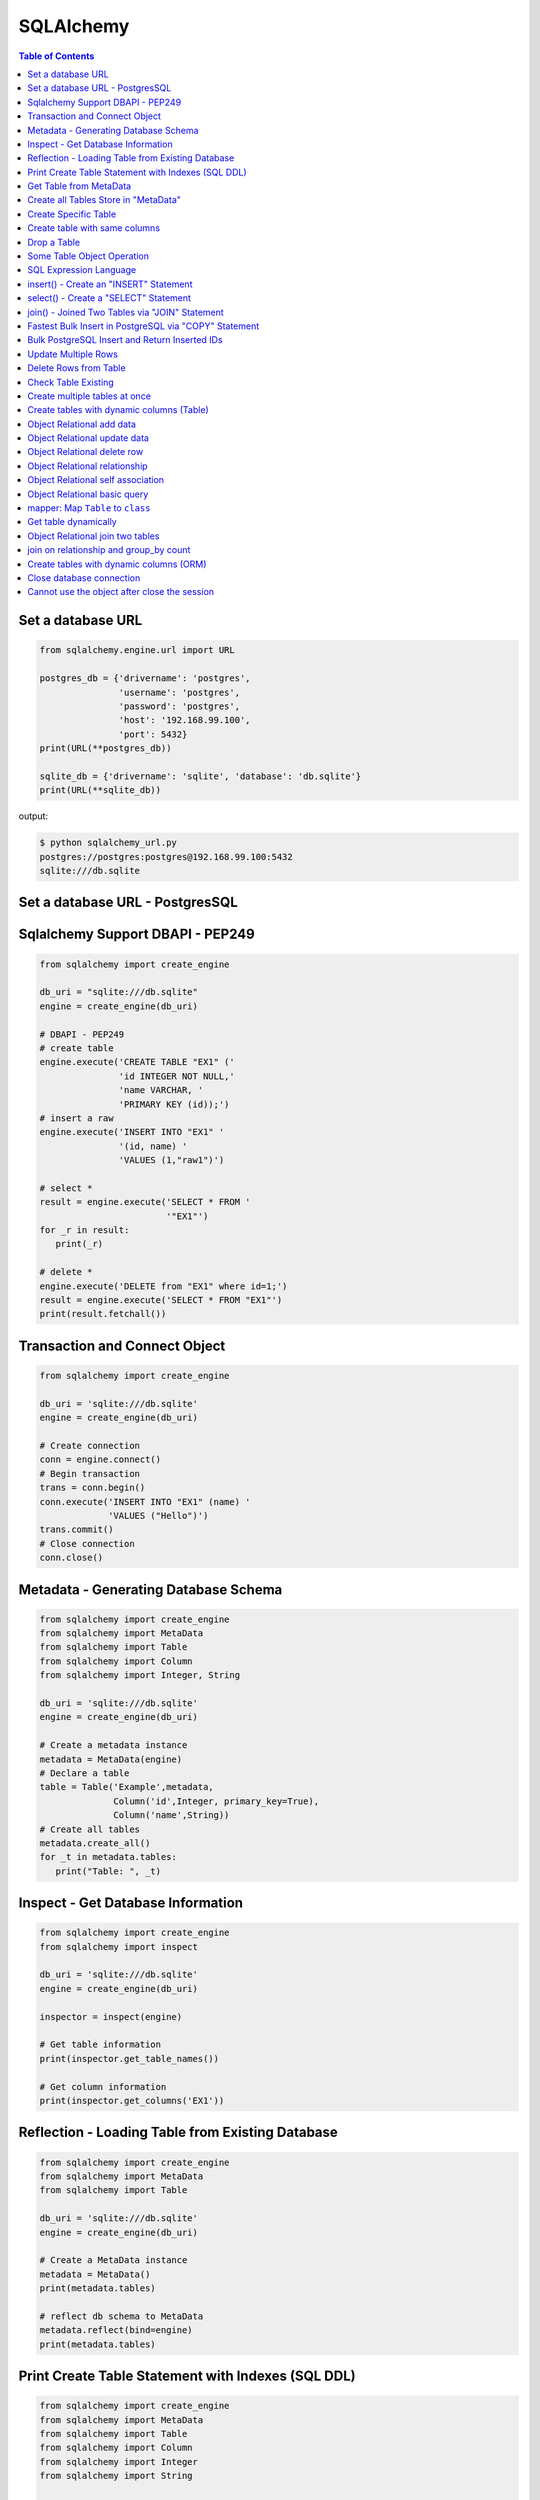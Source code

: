 .. meta::
    :description lang=en: Collect useful snippets of SQLAlchemy
    :keywords: Python, Python3, SQLAlchemy Cheat Sheet

==========
SQLAlchemy
==========

.. contents:: Table of Contents
    :backlinks: none


Set a database URL
-------------------

.. code-block:: python

    from sqlalchemy.engine.url import URL

    postgres_db = {'drivername': 'postgres',
                   'username': 'postgres',
                   'password': 'postgres',
                   'host': '192.168.99.100',
                   'port': 5432}
    print(URL(**postgres_db))

    sqlite_db = {'drivername': 'sqlite', 'database': 'db.sqlite'}
    print(URL(**sqlite_db))

output:

.. code-block:: bash

    $ python sqlalchemy_url.py
    postgres://postgres:postgres@192.168.99.100:5432
    sqlite:///db.sqlite

Set a database URL - PostgresSQL
-----------------------------------

.. code-block:: python
    # configure flask application to use POSTGRESQL dialect
    app = Flask(__name__)
    app.config['SQLALCHEMY_DATABASE_URI'] = 'postgresql://postgres@localhost:5432/todoapp'
    app.config['SQLALCHEMY_TRACK_MODIFICATIONS'] = False

    # Pass flask app and config database to init sql alchemy
    db = SQLAlchemy(app)
    migrate = Migrate(app, db)


Sqlalchemy Support DBAPI - PEP249
-----------------------------------

.. code-block:: python

    from sqlalchemy import create_engine

    db_uri = "sqlite:///db.sqlite"
    engine = create_engine(db_uri)

    # DBAPI - PEP249
    # create table
    engine.execute('CREATE TABLE "EX1" ('
                   'id INTEGER NOT NULL,'
                   'name VARCHAR, '
                   'PRIMARY KEY (id));')
    # insert a raw
    engine.execute('INSERT INTO "EX1" '
                   '(id, name) '
                   'VALUES (1,"raw1")')

    # select *
    result = engine.execute('SELECT * FROM '
                            '"EX1"')
    for _r in result:
       print(_r)

    # delete *
    engine.execute('DELETE from "EX1" where id=1;')
    result = engine.execute('SELECT * FROM "EX1"')
    print(result.fetchall())


Transaction and Connect Object
--------------------------------

.. code-block:: python

    from sqlalchemy import create_engine

    db_uri = 'sqlite:///db.sqlite'
    engine = create_engine(db_uri)

    # Create connection
    conn = engine.connect()
    # Begin transaction
    trans = conn.begin()
    conn.execute('INSERT INTO "EX1" (name) '
                 'VALUES ("Hello")')
    trans.commit()
    # Close connection
    conn.close()


Metadata - Generating Database Schema
--------------------------------------

.. code-block:: python

    from sqlalchemy import create_engine
    from sqlalchemy import MetaData
    from sqlalchemy import Table
    from sqlalchemy import Column
    from sqlalchemy import Integer, String

    db_uri = 'sqlite:///db.sqlite'
    engine = create_engine(db_uri)

    # Create a metadata instance
    metadata = MetaData(engine)
    # Declare a table
    table = Table('Example',metadata,
                  Column('id',Integer, primary_key=True),
                  Column('name',String))
    # Create all tables
    metadata.create_all()
    for _t in metadata.tables:
       print("Table: ", _t)

Inspect - Get Database Information
------------------------------------

.. code-block:: python

    from sqlalchemy import create_engine
    from sqlalchemy import inspect

    db_uri = 'sqlite:///db.sqlite'
    engine = create_engine(db_uri)

    inspector = inspect(engine)

    # Get table information
    print(inspector.get_table_names())

    # Get column information
    print(inspector.get_columns('EX1'))


Reflection - Loading Table from Existing Database
---------------------------------------------------

.. code-block:: python

    from sqlalchemy import create_engine
    from sqlalchemy import MetaData
    from sqlalchemy import Table

    db_uri = 'sqlite:///db.sqlite'
    engine = create_engine(db_uri)

    # Create a MetaData instance
    metadata = MetaData()
    print(metadata.tables)

    # reflect db schema to MetaData
    metadata.reflect(bind=engine)
    print(metadata.tables)

Print Create Table Statement with Indexes (SQL DDL)
----------------------------------------------------

.. code-block:: python

    from sqlalchemy import create_engine
    from sqlalchemy import MetaData
    from sqlalchemy import Table
    from sqlalchemy import Column
    from sqlalchemy import Integer
    from sqlalchemy import String

    def metadata_dump(sql, *multiparams, **params):
        print(sql.compile(dialect=engine.dialect))

    meta = MetaData()
    example_table = Table('Example',meta,
                          Column('id', Integer, primary_key=True),
                          Column('name', String(10), index=True))

    db_uri = 'sqlite:///db.sqlite'
    engine = create_engine(db_uri, strategy='mock', executor=metadata_dump)

    meta.create_all(bind=engine, tables=[example_table])

output:

.. code-block:: sql

    CREATE TABLE "Example" (
        id INTEGER NOT NULL,
        name VARCHAR(10),
        PRIMARY KEY (id)
    )

    CREATE INDEX "ix_Example_name" ON "Example" (name)

Get Table from MetaData
------------------------

.. code-block:: python

    from sqlalchemy import create_engine
    from sqlalchemy import MetaData
    from sqlalchemy import Table

    db_uri = 'sqlite:///db.sqlite'
    engine = create_engine(db_uri)

    # Create MetaData instance
    metadata = MetaData(engine).reflect()
    print(metadata.tables)

    # Get Table
    ex_table = metadata.tables['Example']
    print(ex_table)


Create all Tables Store in "MetaData"
--------------------------------------

.. code-block:: python

    from sqlalchemy import create_engine
    from sqlalchemy import MetaData
    from sqlalchemy import Table
    from sqlalchemy import Column
    from sqlalchemy import Integer, String

    db_uri = 'sqlite:///db.sqlite'
    engine = create_engine(db_uri)
    meta = MetaData(engine)

    # Register t1, t2 to metadata
    t1 = Table('EX1', meta,
               Column('id',Integer, primary_key=True),
               Column('name',String))

    t2 = Table('EX2', meta,
               Column('id',Integer, primary_key=True),
               Column('val',Integer))
    # Create all tables in meta
    meta.create_all()

Create Specific Table
-----------------------

.. code-block:: python

    from sqlalchemy import create_engine
    from sqlalchemy import MetaData
    from sqlalchemy import Table
    from sqlalchemy import Column
    from sqlalchemy import Integer, String

    db_uri = 'sqlite:///db.sqlite'
    engine = create_engine(db_uri)

    meta = MetaData(engine)
    t1 = Table('Table_1', meta,
               Column('id', Integer, primary_key=True),
               Column('name',String))
    t2 = Table('Table_2', meta,
               Column('id', Integer, primary_key=True),
               Column('val',Integer))
    t1.create()


Create table with same columns
-------------------------------

.. code-block:: python

    from sqlalchemy import (
        create_engine,
        inspect,
        Column,
        String,
        Integer)

    from sqlalchemy.ext.declarative import declarative_base

    db_url = "sqlite://"
    engine = create_engine(db_url)

    Base = declarative_base()

    class TemplateTable(object):
        id   = Column(Integer, primary_key=True)
        name = Column(String)
        age  = Column(Integer)

    class DowntownAPeople(TemplateTable, Base):
        __tablename__ = "downtown_a_people"

    class DowntownBPeople(TemplateTable, Base):
        __tablename__ = "downtown_b_people"

    Base.metadata.create_all(bind=engine)

    # check table exists
    ins = inspect(engine)
    for _t in ins.get_table_names():
        print(_t)


Drop a Table
-------------

.. code-block:: python

    from sqlalchemy import create_engine
    from sqlalchemy import MetaData
    from sqlalchemy import inspect
    from sqlalchemy import Table
    from sqlalchemy import Column, Integer, String
    from sqlalchemy.engine.url import URL

    db_url = {'drivername': 'postgres',
              'username': 'postgres',
              'password': 'postgres',
              'host': '192.168.99.100',
              'port': 5432}
    engine = create_engine(URL(**db_url))
    m = MetaData()
    table = Table('Test', m,
                  Column('id', Integer, primary_key=True),
                  Column('key', String, nullable=True),
                  Column('val', String))

    table.create(engine)
    inspector = inspect(engine)
    print('Test' in inspector.get_table_names())

    table.drop(engine)
    inspector = inspect(engine)
    print('Test' in inspector.get_table_names())

output:

.. code-block:: bash

    $ python sqlalchemy_drop.py
    $ True
    $ False


Some Table Object Operation
----------------------------

.. code-block:: python

    from sqlalchemy import MetaData
    from sqlalchemy import Table
    from sqlalchemy import Column
    from sqlalchemy import Integer, String

    meta = MetaData()
    t = Table('ex_table', meta,
              Column('id', Integer, primary_key=True),
              Column('key', String),
              Column('val', Integer))
    # Get Table Name
    print(t.name)

    # Get Columns
    print(t.columns.keys())

    # Get Column
    c = t.c.key
    print(c.name)
    # Or
    c = t.columns.key
    print(c.name)

    # Get Table from Column
    print(c.table)


SQL Expression Language
-------------------------

.. code-block:: python

    # Think Column as "ColumnElement"
    # Implement via overwrite special function
    from sqlalchemy import MetaData
    from sqlalchemy import Table
    from sqlalchemy import Column
    from sqlalchemy import Integer, String
    from sqlalchemy import or_

    meta = MetaData()
    table = Table('example', meta,
                  Column('id', Integer, primary_key=True),
                  Column('l_name', String),
                  Column('f_name', String))
    # sql expression binary object
    print(repr(table.c.l_name == 'ed'))
    # exhbit sql expression
    print(str(table.c.l_name == 'ed'))

    print(repr(table.c.f_name != 'ed'))

    # comparison operator
    print(repr(table.c.id > 3))

    # or expression
    print((table.c.id > 5) | (table.c.id < 2))
    # Equal to
    print(or_(table.c.id > 5, table.c.id < 2))

    # compare to None produce IS NULL
    print(table.c.l_name == None)
    # Equal to
    print(table.c.l_name.is_(None))

    # + means "addition"
    print(table.c.id + 5)
    # or means "string concatenation"
    print(table.c.l_name + "some name")

    # in expression
    print(table.c.l_name.in_(['a','b']))

insert() - Create an "INSERT" Statement
----------------------------------------

.. code-block:: python

    from sqlalchemy import create_engine
    from sqlalchemy import MetaData
    from sqlalchemy import Table
    from sqlalchemy import Column
    from sqlalchemy import Integer
    from sqlalchemy import String

    db_uri = 'sqlite:///db.sqlite'
    engine = create_engine(db_uri)

    # create table
    meta = MetaData(engine)
    table = Table('user', meta,
       Column('id', Integer, primary_key=True),
       Column('l_name', String),
       Column('f_name', String))
    meta.create_all()

    # insert data via insert() construct
    ins = table.insert().values(
          l_name='Hello',
          f_name='World')
    conn = engine.connect()
    conn.execute(ins)

    # insert multiple data
    conn.execute(table.insert(),[
       {'l_name':'Hi','f_name':'bob'},
       {'l_name':'yo','f_name':'alice'}])


select() - Create a "SELECT" Statement
---------------------------------------

.. code-block:: python

    from sqlalchemy import create_engine
    from sqlalchemy import MetaData
    from sqlalchemy import Table
    from sqlalchemy import select
    from sqlalchemy import or_

    db_uri = 'sqlite:///db.sqlite'
    engine = create_engine(db_uri)
    conn = engine.connect()

    meta = MetaData(engine).reflect()
    table = meta.tables['user']

    # select * from 'user'
    select_st = select([table]).where(
       table.c.l_name == 'Hello')
    res = conn.execute(select_st)
    for _row in res:
        print(_row)

    # or equal to
    select_st = table.select().where(
       table.c.l_name == 'Hello')
    res = conn.execute(select_st)
    for _row in res:
        print(_row)

    # combine with "OR"
    select_st = select([
       table.c.l_name,
       table.c.f_name]).where(or_(
          table.c.l_name == 'Hello',
          table.c.l_name == 'Hi'))
    res = conn.execute(select_st)
    for _row in res:
        print(_row)

    # combine with "ORDER_BY"
    select_st = select([table]).where(or_(
          table.c.l_name == 'Hello',
          table.c.l_name == 'Hi')).order_by(table.c.f_name)
    res = conn.execute(select_st)
    for _row in res:
        print(_row)

join() - Joined Two Tables via "JOIN" Statement
------------------------------------------------

.. code-block:: python

    from sqlalchemy import create_engine
    from sqlalchemy import MetaData
    from sqlalchemy import Table
    from sqlalchemy import Column
    from sqlalchemy import Integer
    from sqlalchemy import String
    from sqlalchemy import select

    db_uri = 'sqlite:///db.sqlite'
    engine = create_engine(db_uri)

    meta = MetaData(engine).reflect()
    email_t = Table('email_addr', meta,
          Column('id', Integer, primary_key=True),
          Column('email',String),
          Column('name',String))
    meta.create_all()

    # get user table
    user_t = meta.tables['user']

    # insert
    conn = engine.connect()
    conn.execute(email_t.insert(),[
       {'email':'ker@test','name':'Hi'},
       {'email':'yo@test','name':'Hello'}])
    # join statement
    join_obj = user_t.join(email_t,
               email_t.c.name == user_t.c.l_name)
    # using select_from
    sel_st = select(
       [user_t.c.l_name, email_t.c.email]).select_from(join_obj)
    res = conn.execute(sel_st)
    for _row in res:
        print(_row)

Fastest Bulk Insert in PostgreSQL via "COPY" Statement
-------------------------------------------------------

.. code-block:: python

    # This method found here: https://gist.github.com/jsheedy/efa9a69926a754bebf0e9078fd085df6
    import io
    from datetime import date

    from sqlalchemy.engine.url import URL
    from sqlalchemy import create_engine
    from sqlalchemy import MetaData
    from sqlalchemy import Table
    from sqlalchemy import Column
    from sqlalchemy import Integer
    from sqlalchemy import String
    from sqlalchemy import Date


    db_url = {'drivername': 'postgres',
            'username': 'postgres',
            'password': 'postgres',
            'host': '192.168.99.100',
            'port': 5432}
    engine = create_engine(URL(**db_url))

    # create table
    meta = MetaData(engine)
    table = Table('userinfo', meta,
        Column('id', Integer, primary_key=True),
        Column('first_name', String),
        Column('age', Integer),
        Column('birth_day', Date),
    )
    meta.create_all()

    # file-like object (tsv format)
    datafile = io.StringIO()

    # generate rows
    for i in range(100):
        line = '\t'.join(
            [
                f'Name {i}',    # first_name
                str(18 + i),    # age
                str(date.today()),   # birth_day
            ]
        )
        datafile.write(line + '\n')

    # reset file to start
    datafile.seek(0)

    # bulk insert via `COPY` statement
    conn = engine.raw_connection()
    with conn.cursor() as cur:
        # https://www.psycopg.org/docs/cursor.html#cursor.copy_from
        cur.copy_from(
            datafile,
            table.name,  # table name
            sep='\t',
            columns=('first_name', 'age', 'birth_day'),
        )
    conn.commit()

Bulk PostgreSQL Insert and Return Inserted IDs
-----------------------------------------------

.. code-block:: python

    from sqlalchemy.engine.url import URL
    from sqlalchemy import create_engine
    from sqlalchemy import MetaData
    from sqlalchemy import Table
    from sqlalchemy import Column
    from sqlalchemy import Integer
    from sqlalchemy import String

    db_url = {'drivername': 'postgres',
            'username': 'postgres',
            'password': 'postgres',
            'host': '192.168.99.100',
            'port': 5432}
    engine = create_engine(URL(**db_url))

    # create table
    meta = MetaData(engine)
    table = Table('userinfo', meta,
        Column('id', Integer, primary_key=True),
        Column('first_name', String),
        Column('age', Integer),
    )
    meta.create_all()

    # generate rows
    data = [{'first_name': f'Name {i}', 'age': 18+i} for i in range(10)]

    stmt = table.insert().values(data).returning(table.c.id)
    # converted into SQL:
    # INSERT INTO userinfo (first_name, age) VALUES
    #  (%(first_name_m0)s, %(age_m0)s), (%(first_name_m1)s, %(age_m1)s),
    #  (%(first_name_m2)s, %(age_m2)s), (%(first_name_m3)s, %(age_m3)s),
    #  (%(first_name_m4)s, %(age_m4)s), (%(first_name_m5)s, %(age_m5)s),
    #  (%(first_name_m6)s, %(age_m6)s), (%(first_name_m7)s, %(age_m7)s),
    #  (%(first_name_m8)s, %(age_m8)s), (%(first_name_m9)s, %(age_m9)s)
    # RETURNING userinfo.id
    for rowid in engine.execute(stmt).fetchall():
        print(rowid['id'])

output:

.. code-block:: bash

    $ python sqlalchemy_bulk.py
    1
    2
    3
    4
    5
    6
    7
    8
    9
    10

Update Multiple Rows
---------------------

.. code-block:: python

    from sqlalchemy.engine.url import URL
    from sqlalchemy import create_engine
    from sqlalchemy import MetaData
    from sqlalchemy import Table
    from sqlalchemy import Column
    from sqlalchemy import Integer
    from sqlalchemy import String
    from sqlalchemy.sql.expression import bindparam

    db_url = {'drivername': 'postgres',
            'username': 'postgres',
            'password': 'postgres',
            'host': '192.168.99.100',
            'port': 5432}
    engine = create_engine(URL(**db_url))

    # create table
    meta = MetaData(engine)
    table = Table('userinfo', meta,
        Column('id', Integer, primary_key=True),
        Column('first_name', String),
        Column('birth_year', Integer),
    )
    meta.create_all()

    # update data
    data = [
        {'_id': 1, 'first_name': 'Johnny', 'birth_year': 1975},
        {'_id': 2, 'first_name': 'Jim', 'birth_year': 1973},
        {'_id': 3, 'first_name': 'Kaley', 'birth_year': 1985},
        {'_id': 4, 'first_name': 'Simon', 'birth_year': 1980},
        {'_id': 5, 'first_name': 'Kunal', 'birth_year': 1981},
        {'_id': 6, 'first_name': 'Mayim', 'birth_year': 1975},
        {'_id': 7, 'first_name': 'Melissa', 'birth_year': 1980},
    ]

    stmt = table.update().where(table.c.id == bindparam('_id')).\
           values({
               'first_name': bindparam('first_name'),
               'birth_year': bindparam('birth_year'),
           })
    # conveted to SQL:
    # UPDATE userinfo SET first_name=%(first_name)s, birth_year=%(birth_year)s WHERE userinfo.id = %(_id)s

    engine.execute(stmt, data)

Delete Rows from Table
------------------------

.. code-block:: python

    from sqlalchemy import create_engine
    from sqlalchemy import MetaData

    db_uri = 'sqlite:///db.sqlite'
    engine = create_engine(db_uri)
    conn = engine.connect()

    meta = MetaData(engine).reflect()
    user_t = meta.tables['user']

    # select * from user_t
    sel_st = user_t.select()
    res = conn.execute(sel_st)
    for _row in res:
        print(_row)

    # delete l_name == 'Hello'
    del_st = user_t.delete().where(
          user_t.c.l_name == 'Hello')
    print('----- delete -----')
    res = conn.execute(del_st)

    # check rows has been delete
    sel_st = user_t.select()
    res = conn.execute(sel_st)
    for _row in res:
        print(_row)

Check Table Existing
----------------------

.. code-block:: python

    from sqlalchemy import create_engine
    from sqlalchemy import MetaData
    from sqlalchemy import Column
    from sqlalchemy import Integer, String
    from sqlalchemy import inspect
    from sqlalchemy.ext.declarative import declarative_base

    Modal = declarative_base()
    class Example(Modal):
       __tablename__ = "ex_t"
       id = Column(Integer, primary_key=True)
       name = Column(String(20))

    db_uri = 'sqlite:///db.sqlite'
    engine = create_engine(db_uri)
    Modal.metadata.create_all(engine)

    # check register table exist to Modal
    for _t in Modal.metadata.tables:
        print(_t)

    # check all table in database
    meta = MetaData(engine).reflect()
    for _t in meta.tables:
        print(_t)

    # check table names exists via inspect
    ins = inspect(engine)
    for _t in ins.get_table_names():
        print(_t)

Create multiple tables at once
-------------------------------

.. code-block:: python

    from sqlalchemy import create_engine
    from sqlalchemy import MetaData
    from sqlalchemy import Table
    from sqlalchemy import inspect
    from sqlalchemy import Column, String, Integer
    from sqlalchemy.engine.url import URL

    db = {'drivername': 'postgres',
          'username': 'postgres',
          'password': 'postgres',
          'host': '192.168.99.100',
          'port': 5432}

    url = URL(**db)
    engine = create_engine(url)

    metadata = MetaData()
    metadata.reflect(bind=engine)

    def create_table(name, metadata):
        tables = metadata.tables.keys()
        if name not in tables:
            table = Table(name, metadata,
                          Column('id', Integer, primary_key=True),
                          Column('key', String),
                          Column('val', Integer))
            table.create(engine)

    tables = ['table1', 'table2', 'table3']
    for _t in tables: create_table(_t, metadata)

    inspector = inspect(engine)
    print(inspector.get_table_names())

output:

.. code-block:: bash

    $ python sqlalchemy_create.py
    [u'table1', u'table2', u'table3']


Create tables with dynamic columns (Table)
--------------------------------------------

.. code-block:: python

    from sqlalchemy import create_engine
    from sqlalchemy import Column, Integer, String
    from sqlalchemy import Table
    from sqlalchemy import MetaData
    from sqlalchemy import inspect
    from sqlalchemy.engine.url import URL

    db_url = {'drivername': 'postgres',
              'username': 'postgres',
              'password': 'postgres',
              'host': '192.168.99.100',
              'port': 5432}

    engine = create_engine(URL(**db_url))

    def create_table(name, *cols):
        meta = MetaData()
        meta.reflect(bind=engine)
        if name in meta.tables: return

        table = Table(name, meta, *cols)
        table.create(engine)

    create_table('Table1',
                 Column('id', Integer, primary_key=True),
                 Column('name', String))
    create_table('Table2',
                 Column('id', Integer, primary_key=True),
                 Column('key', String),
                 Column('val', String))

    inspector = inspect(engine)
    for _t in inspector.get_table_names():
        print(_t)

output:

.. code-block:: bash

    $ python sqlalchemy_dynamic.py
    Table1
    Table2


Object Relational add data
----------------------------

.. code-block:: python

    from datetime import datetime

    from sqlalchemy import create_engine
    from sqlalchemy import Column, Integer, String, DateTime
    from sqlalchemy.orm import sessionmaker
    from sqlalchemy.exc import SQLAlchemyError
    from sqlalchemy.ext.declarative import declarative_base
    from sqlalchemy.engine.url import URL

    db_url = {'drivername': 'postgres',
              'username': 'postgres',
              'password': 'postgres',
              'host': '192.168.99.100',
              'port': 5432}
    engine = create_engine(URL(**db_url))

    Base = declarative_base()

    class TestTable(Base):
        __tablename__ = 'Test Table'
        id   = Column(Integer, primary_key=True)
        key  = Column(String, nullable=False)
        val  = Column(String)
        date = Column(DateTime, default=datetime.utcnow)

    # create tables
    Base.metadata.create_all(bind=engine)

    # create session
    Session = sessionmaker()
    Session.configure(bind=engine)
    session = Session()

    data = {'a': 5566, 'b': 9527, 'c': 183}
    try:
        for _key, _val in data.items():
            row = TestTable(key=_key, val=_val)
            session.add(row)
        session.commit()
    except SQLAlchemyError as e:
        print(e)
    finally:
        session.close()

Object Relational update data
------------------------------

.. code-block:: python

    from datetime import datetime

    from sqlalchemy import create_engine
    from sqlalchemy import Column, Integer, String, DateTime
    from sqlalchemy.orm import sessionmaker
    from sqlalchemy.exc import SQLAlchemyError
    from sqlalchemy.ext.declarative import declarative_base
    from sqlalchemy.engine.url import URL

    db_url = {'drivername': 'postgres',
              'username': 'postgres',
              'password': 'postgres',
              'host': '192.168.99.100',
              'port': 5432}
    engine = create_engine(URL(**db_url))
    Base = declarative_base()

    class TestTable(Base):
        __tablename__ = 'Test Table'
        id   = Column(Integer, primary_key=True)
        key  = Column(String, nullable=False)
        val  = Column(String)
        date = Column(DateTime, default=datetime.utcnow)

    # create tables
    Base.metadata.create_all(bind=engine)

    # create session
    Session = sessionmaker()
    Session.configure(bind=engine)
    session = Session()

    try:
        # add row to database
        row = TestTable(key="hello", val="world")
        session.add(row)
        session.commit()

        # update row to database
        row = session.query(TestTable).filter(
              TestTable.key == 'hello').first()
        print('original:', row.key, row.val)
        row.key = "Hello"
        row.val = "World"
        session.commit()

        # check update correct
        row = session.query(TestTable).filter(
              TestTable.key == 'Hello').first()
        print('update:', row.key, row.val)
    except SQLAlchemyError as e:
        print(e)
    finally:
        session.close()

output:

.. code-block:: bash

    $ python sqlalchemy_update.py
    original: hello world
    update: Hello World


Object Relational delete row
-----------------------------

.. code-block:: python

    from datetime import datetime

    from sqlalchemy import create_engine
    from sqlalchemy import Column, Integer, String, DateTime
    from sqlalchemy.orm import sessionmaker
    from sqlalchemy.exc import SQLAlchemyError
    from sqlalchemy.ext.declarative import declarative_base
    from sqlalchemy.engine.url import URL


    db_url = {'drivername': 'postgres',
            'username': 'postgres',
            'password': 'postgres',
            'host': '192.168.99.100',
            'port': 5432}
    engine = create_engine(URL(**db_url))
    Base = declarative_base()

    class TestTable(Base):
        __tablename__ = 'Test Table'
        id   = Column(Integer, primary_key=True)
        key  = Column(String, nullable=False)
        val  = Column(String)
        date = Column(DateTime, default=datetime.utcnow)

    # create tables
    Base.metadata.create_all(bind=engine)

    # create session
    Session = sessionmaker()
    Session.configure(bind=engine)
    session = Session()

    row = TestTable(key='hello', val='world')
    session.add(row)
    query = session.query(TestTable).filter(
            TestTable.key=='hello')
    print(query.first())
    query.delete()
    query = session.query(TestTable).filter(
            TestTable.key=='hello')
    print(query.all())

output:

.. code-block:: bash

    $ python sqlalchemy_delete.py
    <__main__.TestTable object at 0x104eb8f50>
    []

Object Relational relationship
-------------------------------

.. code-block:: python

    from sqlalchemy import Column, String, Integer, ForeignKey
    from sqlalchemy.orm import relationship
    from sqlalchemy.ext.declarative import declarative_base

    Base = declarative_base()

    class User(Base):
        __tablename__ = 'user'
        id = Column(Integer, primary_key=True)
        name = Column(String)
        addresses = relationship("Address", backref="user")

    class Address(Base):
        __tablename__ = 'address'
        id = Column(Integer, primary_key=True)
        email = Column(String)
        user_id = Column(Integer, ForeignKey('user.id'))

    u1 = User()
    a1 = Address()
    print(u1.addresses)
    print(a1.user)

    u1.addresses.append(a1)
    print(u1.addresses)
    print(a1.user)

output:

.. code-block:: bash

    $ python sqlalchemy_relationship.py
    []
    None
    [<__main__.Address object at 0x10c4edb50>]
    <__main__.User object at 0x10c4ed810>


Object Relational self association
-----------------------------------

.. code-block:: python

    import json

    from sqlalchemy import (
        Column,
        Integer,
        String,
        ForeignKey,
        Table)

    from sqlalchemy.orm import (
        sessionmaker,
        relationship)

    from sqlalchemy.ext.declarative import declarative_base

    base = declarative_base()

    association = Table("Association", base.metadata,
        Column('left', Integer, ForeignKey('node.id'), primary_key=True),
        Column('right', Integer, ForeignKey('node.id'), primary_key=True))

    class Node(base):
        __tablename__ = 'node'
        id = Column(Integer, primary_key=True)
        label = Column(String)
        friends = relationship('Node',
                               secondary=association,
                               primaryjoin=id==association.c.left,
                               secondaryjoin=id==association.c.right,
                               backref='left')
        def to_json(self):
            return dict(id=self.id,
                        friends=[_.label for _ in self.friends])

    nodes = [Node(label='node_{}'.format(_)) for _ in range(0, 3)]
    nodes[0].friends.extend([nodes[1], nodes[2]])
    nodes[1].friends.append(nodes[2])

    print('----> right')
    print(json.dumps([_.to_json() for _ in nodes], indent=2))

    print('----> left')
    print(json.dumps([_n.to_json() for _n in nodes[1].left], indent=2))

output:

.. code-block:: bash

    ----> right
    [
      {
        "friends": [
          "node_1",
          "node_2"
        ],
        "id": null
      },
      {
        "friends": [
          "node_2"
        ],
        "id": null
      },
      {
        "friends": [],
        "id": null
      }
    ]
    ----> left
    [
      {
        "friends": [
          "node_1",
          "node_2"
        ],
        "id": null
      }
    ]


Object Relational basic query
------------------------------

.. code-block:: python

    from datetime import datetime

    from sqlalchemy import create_engine
    from sqlalchemy import Column, String, Integer, DateTime
    from sqlalchemy import or_
    from sqlalchemy import desc
    from sqlalchemy.orm import sessionmaker
    from sqlalchemy.exc import SQLAlchemyError
    from sqlalchemy.ext.declarative import declarative_base
    from sqlalchemy.engine.url import URL

    db_url = {'drivername': 'postgres',
              'username': 'postgres',
              'password': 'postgres',
              'host': '192.168.99.100',
              'port': 5432}

    Base = declarative_base()

    class User(Base):
        __tablename__ = 'User'
        id       = Column(Integer, primary_key=True)
        name     = Column(String, nullable=False)
        fullname = Column(String, nullable=False)
        birth    = Column(DateTime)

    # create tables
    engine = create_engine(URL(**db_url))
    Base.metadata.create_all(bind=engine)

    users = [
        User(name='ed',
             fullname='Ed Jones',
             birth=datetime(1989,7,1)),
        User(name='wendy',
             fullname='Wendy Williams',
             birth=datetime(1983,4,1)),
        User(name='mary',
             fullname='Mary Contrary',
             birth=datetime(1990,1,30)),
        User(name='fred',
             fullname='Fred Flinstone',
             birth=datetime(1977,3,12)),
        User(name='justin',
             fullname="Justin Bieber")]

    # create session
    Session = sessionmaker()
    Session.configure(bind=engine)
    session = Session()

    # add_all
    session.add_all(users)
    session.commit()

    print("----> order_by(id):")
    query = session.query(User).order_by(User.id)
    for _row in query.all():
        print(_row.name, _row.fullname, _row.birth)

    print("\n----> order_by(desc(id)):")
    query = session.query(User).order_by(desc(User.id))
    for _row in query.all():
        print(_row.name, _row.fullname, _row.birth)

    print("\n----> order_by(date):")
    query = session.query(User).order_by(User.birth)
    for _row in query.all():
        print(_row.name, _row.fullname, _row.birth)

    print("\n----> EQUAL:")
    query = session.query(User).filter(User.id == 2)
    _row = query.first()
    print(_row.name, _row.fullname, _row.birth)

    print("\n----> NOT EQUAL:")
    query = session.query(User).filter(User.id != 2)
    for _row in query.all():
        print(_row.name, _row.fullname, _row.birth)

    print("\n----> IN:")
    query = session.query(User).filter(User.name.in_(['ed', 'wendy']))
    for _row in query.all():
        print(_row.name, _row.fullname, _row.birth)

    print("\n----> NOT IN:")
    query = session.query(User).filter(~User.name.in_(['ed', 'wendy']))
    for _row in query.all():
        print(_row.name, _row.fullname, _row.birth)

    print("\n----> AND:")
    query = session.query(User).filter(
            User.name=='ed', User.fullname=='Ed Jones')
    _row = query.first()
    print(_row.name, _row.fullname, _row.birth)

    print("\n----> OR:")
    query = session.query(User).filter(
            or_(User.name=='ed', User.name=='wendy'))
    for _row in query.all():
        print(_row.name, _row.fullname, _row.birth)

    print("\n----> NULL:")
    query = session.query(User).filter(User.birth == None)
    for _row in query.all():
        print(_row.name, _row.fullname)

    print("\n----> NOT NULL:")
    query = session.query(User).filter(User.birth != None)
    for _row in query.all():
        print(_row.name, _row.fullname)

    print("\n----> LIKE")
    query = session.query(User).filter(User.name.like('%ed%'))
    for _row in query.all():
        print(_row.name, _row.fullname)

output:

.. code-block:: bash

    ----> order_by(id):
    ed Ed Jones 1989-07-01 00:00:00
    wendy Wendy Williams 1983-04-01 00:00:00
    mary Mary Contrary 1990-01-30 00:00:00
    fred Fred Flinstone 1977-03-12 00:00:00
    justin Justin Bieber None

    ----> order_by(desc(id)):
    justin Justin Bieber None
    fred Fred Flinstone 1977-03-12 00:00:00
    mary Mary Contrary 1990-01-30 00:00:00
    wendy Wendy Williams 1983-04-01 00:00:00
    ed Ed Jones 1989-07-01 00:00:00

    ----> order_by(date):
    fred Fred Flinstone 1977-03-12 00:00:00
    wendy Wendy Williams 1983-04-01 00:00:00
    ed Ed Jones 1989-07-01 00:00:00
    mary Mary Contrary 1990-01-30 00:00:00
    justin Justin Bieber None

    ----> EQUAL:
    wendy Wendy Williams 1983-04-01 00:00:00

    ----> NOT EQUAL:
    ed Ed Jones 1989-07-01 00:00:00
    mary Mary Contrary 1990-01-30 00:00:00
    fred Fred Flinstone 1977-03-12 00:00:00
    justin Justin Bieber None

    ----> IN:
    ed Ed Jones 1989-07-01 00:00:00
    wendy Wendy Williams 1983-04-01 00:00:00

    ----> NOT IN:
    mary Mary Contrary 1990-01-30 00:00:00
    fred Fred Flinstone 1977-03-12 00:00:00
    justin Justin Bieber None

    ----> AND:
    ed Ed Jones 1989-07-01 00:00:00

    ----> OR:
    ed Ed Jones 1989-07-01 00:00:00
    wendy Wendy Williams 1983-04-01 00:00:00

    ----> NULL:
    justin Justin Bieber

    ----> NOT NULL:
    ed Ed Jones
    wendy Wendy Williams
    mary Mary Contrary
    fred Fred Flinstone

    ----> LIKE
    ed Ed Jones
    fred Fred Flinstone

mapper: Map ``Table`` to ``class``
-----------------------------------

.. code-block:: python

    from sqlalchemy import (
        create_engine,
        Table,
        MetaData,
        Column,
        Integer,
        String,
        ForeignKey)

    from sqlalchemy.orm import (
        mapper,
        relationship,
        sessionmaker)

    # classical mapping: map "table" to "class"
    db_url = 'sqlite://'
    engine = create_engine(db_url)

    meta = MetaData(bind=engine)

    user = Table('User', meta,
                 Column('id', Integer, primary_key=True),
                 Column('name', String),
                 Column('fullname', String),
                 Column('password', String))

    addr = Table('Address', meta,
                 Column('id', Integer, primary_key=True),
                 Column('email', String),
                 Column('user_id', Integer, ForeignKey('User.id')))

    # map table to class
    class User(object):
        def __init__(self, name, fullname, password):
            self.name = name
            self.fullname = fullname
            self.password = password

    class Address(object):
        def __init__(self, email):
            self.email = email

    mapper(User, user, properties={
           'addresses': relationship(Address, backref='user')})
    mapper(Address, addr)

    # create table
    meta.create_all()

    # create session
    Session = sessionmaker()
    Session.configure(bind=engine)
    session = Session()

    u = User(name='Hello', fullname='HelloWorld', password='ker')
    a = Address(email='hello@hello.com')
    u.addresses.append(a)
    try:
        session.add(u)
        session.commit()

        # query result
        u = session.query(User).filter(User.name == 'Hello').first()
        print(u.name, u.fullname, u.password)

    finally:
        session.close()

output:

.. code-block:: bash

    $ python map_table_class.py
    Hello HelloWorld ker


Get table dynamically
----------------------

.. code-block:: python

    from sqlalchemy import (
        create_engine,
        MetaData,
        Table,
        inspect,
        Column,
        String,
        Integer)

    from sqlalchemy.orm import (
        mapper,
        scoped_session,
        sessionmaker)

    db_url = "sqlite://"
    engine = create_engine(db_url)
    metadata = MetaData(engine)

    class TableTemp(object):
        def __init__(self, name):
            self.name = name

    def get_table(name):
        if name in metadata.tables:
            table = metadata.tables[name]
        else:
            table = Table(name, metadata,
                    Column('id', Integer, primary_key=True),
                    Column('name', String))
            table.create(engine)

        cls = type(name.title(), (TableTemp,), {})
        mapper(cls, table)
        return cls

    # get table first times
    t = get_table('Hello')

    # get table secone times
    t = get_table('Hello')

    Session = scoped_session(sessionmaker(bind=engine))
    try:
        Session.add(t(name='foo'))
        Session.add(t(name='bar'))
        for _ in Session.query(t).all():
            print(_.name)
    except Exception as e:
        Session.rollback()
    finally:
        Session.close()

output:

.. code-block:: bash

    $ python get_table.py
    foo
    bar


Object Relational join two tables
----------------------------------

.. code-block:: python

    from sqlalchemy import create_engine
    from sqlalchemy import Column, Integer, String, ForeignKey
    from sqlalchemy.orm import relationship
    from sqlalchemy.engine.url import URL
    from sqlalchemy.orm import sessionmaker
    from sqlalchemy.ext.declarative import declarative_base

    Base = declarative_base()

    class User(Base):
        __tablename__ = 'user'
        id    = Column(Integer, primary_key=True)
        name  = Column(String)
        addresses = relationship("Address", backref="user")

    class Address(Base):
        __tablename__ = 'address'
        id = Column(Integer, primary_key=True)
        email = Column(String)
        user_id = Column(Integer, ForeignKey('user.id'))

    db_url = {'drivername': 'postgres',
              'username': 'postgres',
              'password': 'postgres',
              'host': '192.168.99.100',
              'port': 5432}

    # create engine
    engine = create_engine(URL(**db_url))

    # create tables
    Base.metadata.create_all(bind=engine)

    # create session
    Session = sessionmaker()
    Session.configure(bind=engine)
    session = Session()

    user = User(name='user1')
    mail1 = Address(email='user1@foo.com')
    mail2 = Address(email='user1@bar.com')
    user.addresses.extend([mail1, mail2])

    session.add(user)
    session.add_all([mail1, mail2])
    session.commit()

    query = session.query(Address, User).join(User)
    for _a, _u in query.all():
        print(_u.name, _a.email)

output:

.. code-block:: bash

    $ python sqlalchemy_join.py
    user1 user1@foo.com
    user1 user1@bar.com


join on relationship and group_by count
----------------------------------------

.. code-block:: python

    from sqlalchemy import (
        create_engine,
        Column,
        String,
        Integer,
        ForeignKey,
        func)

    from sqlalchemy.orm import (
        relationship,
        sessionmaker,
        scoped_session)

    from sqlalchemy.ext.declarative import declarative_base

    db_url = 'sqlite://'
    engine = create_engine(db_url)

    Base = declarative_base()

    class Parent(Base):
        __tablename__ = 'parent'
        id       = Column(Integer, primary_key=True)
        name     = Column(String)
        children = relationship('Child', back_populates='parent')

    class Child(Base):
        __tablename__ = 'child'
        id        = Column(Integer, primary_key=True)
        name      = Column(String)
        parent_id = Column(Integer, ForeignKey('parent.id'))
        parent    = relationship('Parent', back_populates='children')

    Base.metadata.create_all(bind=engine)
    Session = scoped_session(sessionmaker(bind=engine))

    p1 = Parent(name="Alice")
    p2 = Parent(name="Bob")

    c1 = Child(name="foo")
    c2 = Child(name="bar")
    c3 = Child(name="ker")
    c4 = Child(name="cat")

    p1.children.extend([c1, c2, c3])
    p2.children.append(c4)

    try:
        Session.add(p1)
        Session.add(p2)
        Session.commit()

        # count number of children
        q = Session.query(Parent, func.count(Child.id))\
                   .join(Child)\
                   .group_by(Parent.id)

        # print result
        for _p, _c in q.all():
            print('parent: {}, num_child: {}'.format(_p.name, _c))
    finally:
        Session.remove()

output:

.. code-block:: bash

    $ python join_group_by.py
    parent: Alice, num_child: 3
    parent: Bob, num_child: 1


Create tables with dynamic columns (ORM)
------------------------------------------

.. code-block:: python

    from sqlalchemy import create_engine
    from sqlalchemy import Column, Integer, String
    from sqlalchemy import inspect
    from sqlalchemy.engine.url import URL
    from sqlalchemy.ext.declarative import declarative_base

    db_url = {'drivername': 'postgres',
              'username': 'postgres',
              'password': 'postgres',
              'host': '192.168.99.100',
              'port': 5432}

    engine = create_engine(URL(**db_url))
    Base = declarative_base()

    def create_table(name, cols):
        Base.metadata.reflect(engine)
        if name in Base.metadata.tables: return

        table = type(name, (Base,), cols)
        table.__table__.create(bind=engine)

    create_table('Table1', {
                 '__tablename__': 'Table1',
                 'id': Column(Integer, primary_key=True),
                 'name': Column(String)})

    create_table('Table2', {
                 '__tablename__': 'Table2',
                 'id': Column(Integer, primary_key=True),
                 'key': Column(String),
                 'val': Column(String)})

    inspector = inspect(engine)
    for _t in inspector.get_table_names():
        print(_t)

output:

.. code-block:: bash

    $ python sqlalchemy_dynamic_orm.py
    Table1
    Table2


Close database connection
--------------------------

.. code-block:: python

    from sqlalchemy import (
        create_engine,
        event,
        Column,
        Integer)

    from sqlalchemy.orm import sessionmaker
    from sqlalchemy.ext.declarative import declarative_base

    engine = create_engine('sqlite://')
    base = declarative_base()

    @event.listens_for(engine, 'engine_disposed')
    def receive_engine_disposed(engine):
        print("engine dispose")

    class Table(base):
        __tablename__ = 'example table'
        id = Column(Integer, primary_key=True)

    base.metadata.create_all(bind=engine)
    session = sessionmaker(bind=engine)()

    try:
        try:
            row = Table()
            session.add(row)
        except Exception as e:
            session.rollback()
            raise
        finally:
            session.close()
    finally:
        engine.dispose()

output:

.. code-block:: bash

    $ python db_dispose.py
    engine dispose

.. warning::

    Be careful. Close *session* does not mean close database connection.
    SQLAlchemy *session* generally represents the *transactions*, not connections.


Cannot use the object after close the session
-----------------------------------------------

.. code-block:: python

    from __future__ import print_function

    from sqlalchemy import (
        create_engine,
        Column,
        String,
        Integer)

    from sqlalchemy.orm import sessionmaker
    from sqlalchemy.ext.declarative import declarative_base


    url = 'sqlite://'
    engine = create_engine(url)
    base = declarative_base()

    class Table(base):
        __tablename__ = 'table'
        id  = Column(Integer, primary_key=True)
        key = Column(String)
        val = Column(String)

    base.metadata.create_all(bind=engine)
    session = sessionmaker(bind=engine)()

    try:
        t = Table(key="key", val="val")
        try:
            print(t.key, t.val)
            session.add(t)
            session.commit()
        except Exception as e:
            print(e)
            session.rollback()
        finally:
            session.close()

        print(t.key, t.val) # exception raise from here
    except Exception as e:
        print("Cannot use the object after close the session")
    finally:
        engine.dispose()

output:

.. code-block:: bash

    $ python sql.py
    key val
    Cannot use the object after close the session
